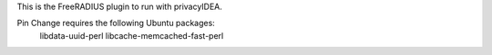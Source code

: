 This is the FreeRADIUS plugin to run with privacyIDEA.

Pin Change requires the following Ubuntu packages:
    libdata-uuid-perl
    libcache-memcached-fast-perl
